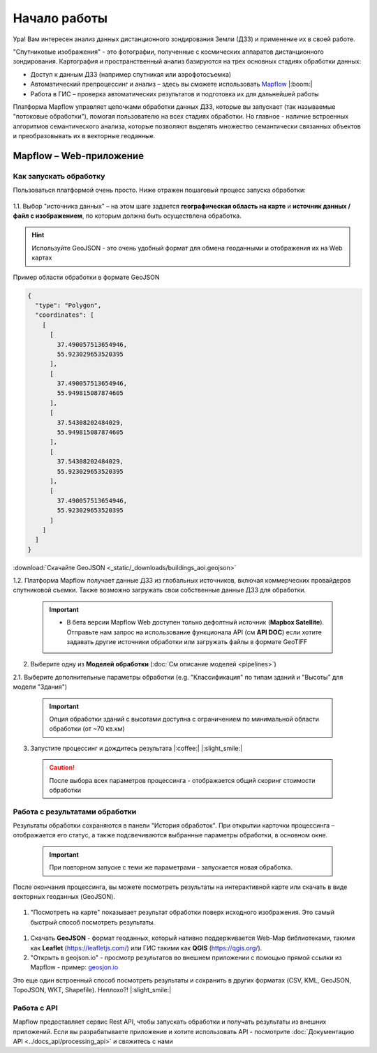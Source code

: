 
Начало работы
==============

Ура! Вам интересен анализ данных дистанционного зондирования Земли (ДЗЗ) и применение их в своей работе.

"Спутниковые изображения" - это фотографии, полученные с космических аппаратов дистанционного зондирования. Картография и пространственный анализ базируются на трех основных стадиях обработки данных:

* Доступ к данным ДЗЗ (например спутникая или аэрофотосъемка)
* Автоматический препроцессинг и анализ –  здесь вы сможете использовать `Mapflow <https://mapflow.ai>`_ |:boom:|
* Работа в ГИС – проверка автоматических результатов и подготовка их для дальнейшей работы

Платформа Mapflow управляет цепочками обработки данных ДЗЗ, которые вы запускает (так называемые "потоковые обработки"), помогая пользователю на всех стадиях обработки.
Но главное - наличие встроенных алгоритмов семантического анализа, которые позволяют выделять множество семантически связанных объектов и преобразовывать их в векторные геоданные.

Mapflow – Web-приложение
------------------------

Как запускать обработку 
^^^^^^^^^^^^^^^^^^^^^^^

Пользоваться платформой очень просто.
Ниже отражен пошаговый процесс запуска обработки: 

.. figure:: _static/ui_flow_basic.png
   :name: UI Mapflow – run flow
   :align: center
   :width: 15cm


1.1. Выбор "источника данных" – на этом шаге задается **географическая область на карте** и **источник данных / файл с изображением**, по которым должна быть осуществлена обработка.

.. HINT::
   Используйте GeoJSON - это очень удобный формат для обмена геоданными и отображения их на Web картах

Пример области обработки в формате GeoJSON

.. code:: json

    {
      "type": "Polygon",
      "coordinates": [
        [
          [
            37.490057513654946,
            55.923029653520395
          ],
          [
            37.490057513654946,
            55.949815087874605
          ],
          [
            37.54308202484029,
            55.949815087874605
          ],
          [
            37.54308202484029,
            55.923029653520395
          ],
          [
            37.490057513654946,
            55.923029653520395
          ]
        ]
      ]
    }


:download:`Скачайте GeoJSON <_static/_downloads/buildings_aoi.geojson>`


1.2. Платформа Mapflow получает данные ДЗЗ из глобальных источников, включая коммерческих провайдеров спутниковой съемки. Также возможно загружать свои собственные данные ДЗЗ для обработки.

 .. IMPORTANT:: 
  * В бета версии Mapflow Web доступен только дефолтный источник (**Mapbox Satellite**). Отправьте нам запрос на использование функционала API (см **API DOC**) если хотите задавать другие источники обработки или загружать файлы в формате GeoTIFF

.. figure:: _static/ui_map_select_source.png
   :name: UI Mapflow – define AOI
   :align: center
   :width: 20cm


2. Выберите одну из **Моделей обработки** (:doc:`См описание моделей <pipelines>`)

2.1. Выберите дополнительные параметры обработки (e.g. "Классификация" по типам зданий и "Высоты" для модели "Здания")

 .. IMPORTANT::
    Опция обработки зданий с высотами доступна с ограничением по минимальной области обработки (от ~70 кв.км)


3. Запустите процессинг и дождитесь результата |:coffee:| |:slight_smile:|

 .. CAUTION::
    После выбора всех параметров процессинга - отображается общий скоринг стоимости обработки


Работа с результатами обработки
^^^^^^^^^^^^^^^^^^^^^^^^^^^^^^^

Результаты обработки сохраняются в панели "История обработок". 
При открытии карточки процессинга – отображается его статус, а также подсвечиваются выбранные параметры обработки, в основном окне.

 .. IMPORTANT::
    При повторном запуске с теми же параметрами - запускается новая обработка.

После окончания процессинга, вы можете посмотреть результаты на интерактивной карте или скачать в виде векторных геоданных (GeoJSON).

.. figure:: _static/preview_button.png
   :name: Preview results
   :align: center
   :width: 10cm


#. "Посмотреть на карте" показывает результат обработки поверх исходного изображения. Это самый быстрый способ посмотреть результаты.

.. figure:: _static/preview_map.png
   :name: Preview map
   :align: center
   :width: 20cm

#. Скачать **GeoJSON** - формат геоданных, который нативно поддерживается Web-Map библиотеками, такими как **Leaflet** (https://leafletjs.com/) или ГИС такими как **QGIS** (https://qgis.org/).

#. "Открыть в geojson.io" - просмотр результатов во внешнем приложении с помощью прямой ссылки из Mapflow - пример: `geosjon.io <http://geojson.io/#data=data:application/json,%7B%22type%22%3A%20%22Polygon%22%2C%20%22coordinates%22%3A%20%5B%20%5B%20%5B%2037.490057513654946%2C%2055.923029653520395%20%5D%2C%20%5B%2037.490057513654946%2C%2055.949815087874605%20%5D%2C%20%5B%2037.543082024840288%2C%2055.949815087874605%20%5D%2C%20%5B%2037.543082024840288%2C%2055.923029653520395%20%5D%2C%20%5B%2037.490057513654946%2C%2055.923029653520395%20%5D%20%5D%20%5D%7D>`_ 

Это еще один встроенный способ посмотреть результаты и сохранить в других форматах (CSV, KML, GeoJSON, TopoJSON, WKT, Shapefile). Неплохо?! |:slight_smile:|

.. figure:: _static/geojson.io.png
   :name: Preview map
   :align: center
   :width: 20cm


Работа с API
^^^^^^^^^^^^

Mapflow предоставляет сервис Rest API, чтобы запускать обработки и получать результаты из внешних приложений.
Если вы разрабатываете приложение и хотите использовать API - посмотрите :doc:`Документацию API <../docs_api/processing_api>` и свяжитесь с нами
